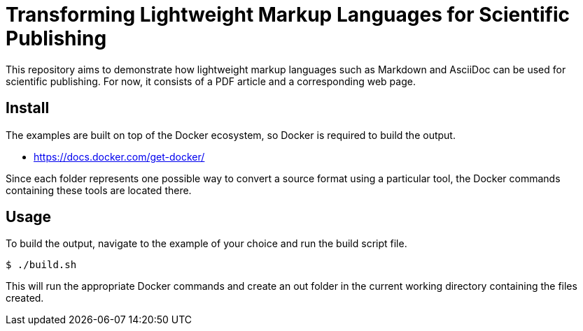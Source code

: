 = Transforming Lightweight Markup Languages for Scientific Publishing

This repository aims to demonstrate how lightweight markup languages such as Markdown and AsciiDoc can be used for scientific publishing.
For now, it consists of a PDF article and a corresponding web page. 

== Install

The examples are built on top of the Docker ecosystem, so Docker is required to build the output.

- https://docs.docker.com/get-docker/

Since each folder represents one possible way to convert a source format using a particular tool, the Docker commands containing these tools are located there.

== Usage

To build the output, navigate to the example of your choice and run the build script file.

[source, bash]
----
$ ./build.sh
----

This will run the appropriate Docker commands and create an out folder in the current working directory containing the files created.
